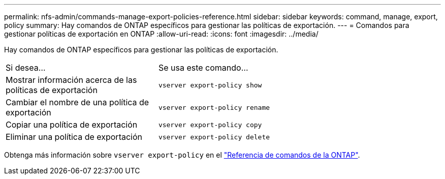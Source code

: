 ---
permalink: nfs-admin/commands-manage-export-policies-reference.html 
sidebar: sidebar 
keywords: command, manage, export, policy 
summary: Hay comandos de ONTAP específicos para gestionar las políticas de exportación. 
---
= Comandos para gestionar políticas de exportación en ONTAP
:allow-uri-read: 
:icons: font
:imagesdir: ../media/


[role="lead"]
Hay comandos de ONTAP específicos para gestionar las políticas de exportación.

[cols="35,65"]
|===


| Si desea... | Se usa este comando... 


 a| 
Mostrar información acerca de las políticas de exportación
 a| 
`vserver export-policy show`



 a| 
Cambiar el nombre de una política de exportación
 a| 
`vserver export-policy rename`



 a| 
Copiar una política de exportación
 a| 
`vserver export-policy copy`



 a| 
Eliminar una política de exportación
 a| 
`vserver export-policy delete`

|===
Obtenga más información sobre `vserver export-policy` en el link:https://docs.netapp.com/us-en/ontap-cli/search.html?q=vserver+export-policy["Referencia de comandos de la ONTAP"^].
